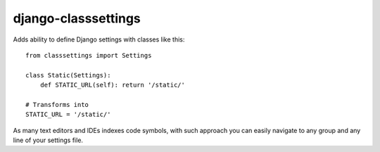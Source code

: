 django-classsettings
====================

Adds ability to define Django settings with classes like this::

  from classsettings import Settings
  
  class Static(Settings):
      def STATIC_URL(self): return '/static/'

  # Transforms into
  STATIC_URL = '/static/'

As many text editors and IDEs indexes code symbols, with such approach you can
easily navigate to any group and any line of your settings file.
